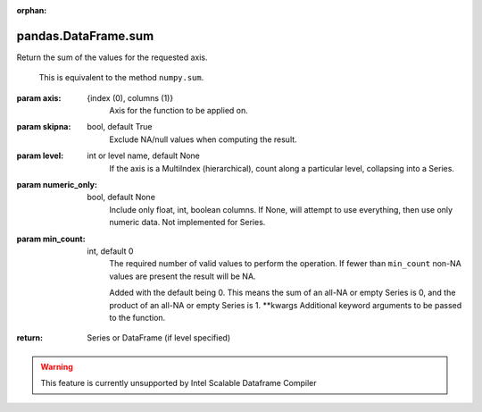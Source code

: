 .. _pandas.DataFrame.sum:

:orphan:

pandas.DataFrame.sum
********************

Return the sum of the values for the requested axis.

            This is equivalent to the method ``numpy.sum``.

:param axis:
    {index (0), columns (1)}
        Axis for the function to be applied on.

:param skipna:
    bool, default True
        Exclude NA/null values when computing the result.

:param level:
    int or level name, default None
        If the axis is a MultiIndex (hierarchical), count along a
        particular level, collapsing into a Series.

:param numeric_only:
    bool, default None
        Include only float, int, boolean columns. If None, will attempt to use
        everything, then use only numeric data. Not implemented for Series.

:param min_count:
    int, default 0
        The required number of valid values to perform the operation. If fewer than
        ``min_count`` non-NA values are present the result will be NA.

        .. versionadded :: 0.22.0

        Added with the default being 0. This means the sum of an all-NA
        or empty Series is 0, and the product of an all-NA or empty
        Series is 1.
        \*\*kwargs
        Additional keyword arguments to be passed to the function.

:return: Series or DataFrame (if level specified)



.. warning::
    This feature is currently unsupported by Intel Scalable Dataframe Compiler

